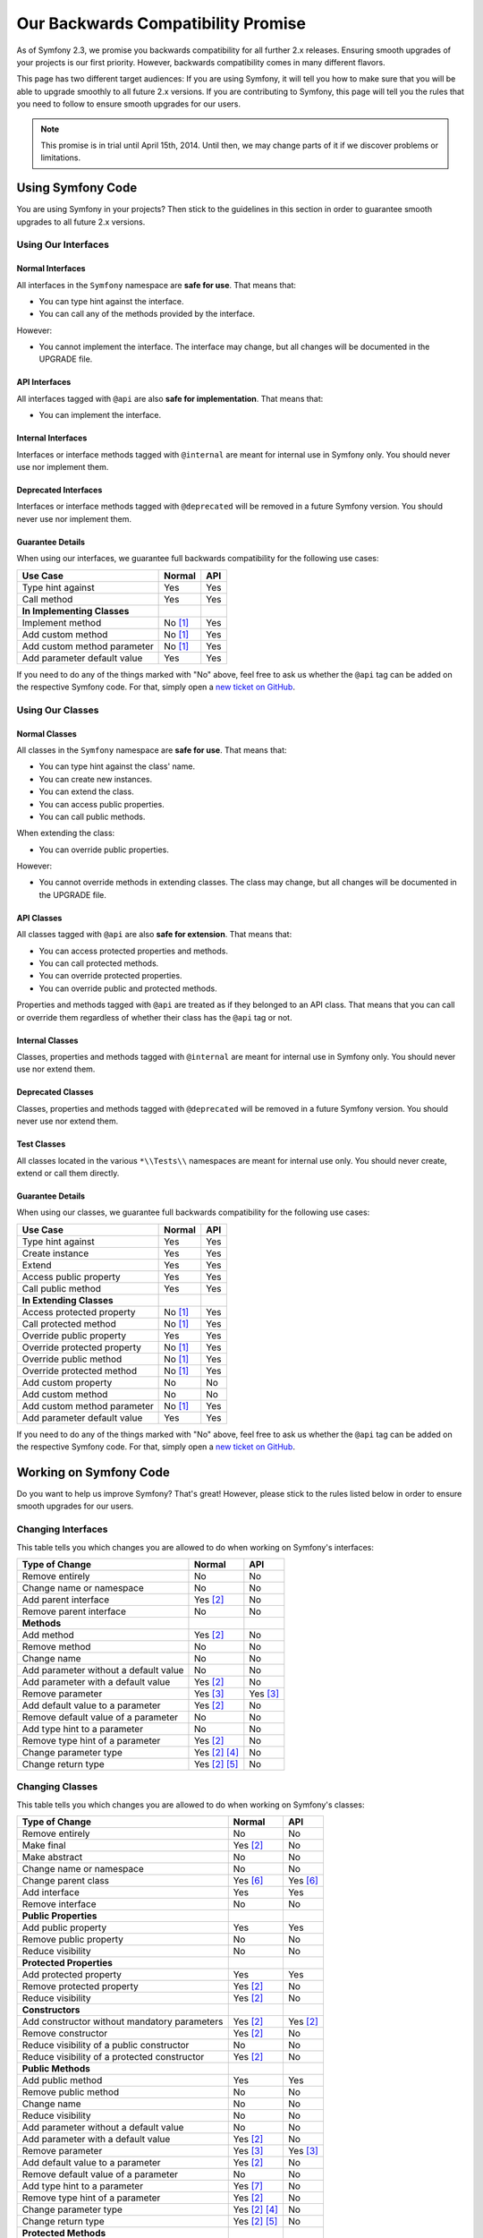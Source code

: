 Our Backwards Compatibility Promise
===================================

As of Symfony 2.3, we promise you backwards compatibility for all further 2.x
releases. Ensuring smooth upgrades of your projects is our first priority.
However, backwards compatibility comes in many different flavors.

This page has two different target audiences: If you are using Symfony, it will
tell you how to make sure that you will be able to upgrade smoothly to all
future 2.x versions. If you are contributing to Symfony, this page will tell you
the rules that you need to follow to ensure smooth upgrades for our users.

.. note::

    This promise is in trial until April 15th, 2014. Until then, we may change
    parts of it if we discover problems or limitations.


Using Symfony Code
------------------

You are using Symfony in your projects? Then stick to the guidelines in this
section in order to guarantee smooth upgrades to all future 2.x versions.


Using Our Interfaces
~~~~~~~~~~~~~~~~~~~~

Normal Interfaces
.................

All interfaces in the ``Symfony`` namespace are **safe for use**. That means
that:

* You can type hint against the interface.

* You can call any of the methods provided by the interface.

However:

* You cannot implement the interface. The interface may change, but all changes
  will be documented in the UPGRADE file.


API Interfaces
..............

All interfaces tagged with ``@api`` are also **safe for implementation**. That
means that:

* You can implement the interface.


Internal Interfaces
...................

Interfaces or interface methods tagged with ``@internal`` are meant for internal
use in Symfony only. You should never use nor implement them.


Deprecated Interfaces
.....................

Interfaces or interface methods tagged with ``@deprecated`` will be removed in
a future Symfony version. You should never use nor implement them.


Guarantee Details
.................

When using our interfaces, we guarantee full backwards compatibility for the
following use cases:

==============================================  ==============  ==============
Use Case                                        Normal          API
==============================================  ==============  ==============
Type hint against                               Yes             Yes
Call method                                     Yes             Yes
**In Implementing Classes**
Implement method                                No [1]_         Yes
Add custom method                               No [1]_         Yes
Add custom method parameter                     No [1]_         Yes
Add parameter default value                     Yes             Yes
==============================================  ==============  ==============

If you need to do any of the things marked with "No" above, feel free to
ask us whether the ``@api`` tag can be added on the respective Symfony code.
For that, simply open a `new ticket on GitHub`_.


Using Our Classes
~~~~~~~~~~~~~~~~~

Normal Classes
..............

All classes in the ``Symfony`` namespace are **safe for use**. That means that:

* You can type hint against the class' name.

* You can create new instances.

* You can extend the class.

* You can access public properties.

* You can call public methods.

When extending the class:

* You can override public properties.

However:

* You cannot override methods in extending classes. The class may change, but
  all changes will be documented in the UPGRADE file.


API Classes
...........

All classes tagged with ``@api`` are also **safe for extension**. That means
that:

* You can access protected properties and methods.

* You can call protected methods.

* You can override protected properties.

* You can override public and protected methods.

Properties and methods tagged with ``@api`` are treated as if they belonged
to an API class. That means that you can call or override them regardless of
whether their class has the ``@api`` tag or not.


Internal Classes
................

Classes, properties and methods tagged with ``@internal`` are meant for internal
use in Symfony only. You should never use nor extend them.


Deprecated Classes
..................

Classes, properties and methods tagged with ``@deprecated`` will be removed in
a future Symfony version. You should never use nor extend them.


Test Classes
............

All classes located in the various ``*\\Tests\\`` namespaces are meant for
internal use only. You should never create, extend or call them directly.


Guarantee Details
.................

When using our classes, we guarantee full backwards compatibility for the
following use cases:

==============================================  ==============  ==============
Use Case                                        Normal          API
==============================================  ==============  ==============
Type hint against                               Yes             Yes
Create instance                                 Yes             Yes
Extend                                          Yes             Yes
Access public property                          Yes             Yes
Call public method                              Yes             Yes
**In Extending Classes**
Access protected property                       No [1]_         Yes
Call protected method                           No [1]_         Yes
Override public property                        Yes             Yes
Override protected property                     No [1]_         Yes
Override public method                          No [1]_         Yes
Override protected method                       No [1]_         Yes
Add custom property                             No              No
Add custom method                               No              No
Add custom method parameter                     No [1]_         Yes
Add parameter default value                     Yes             Yes
==============================================  ==============  ==============

If you need to do any of the things marked with "No" above, feel free to
ask us whether the ``@api`` tag can be added on the respective Symfony code.
For that, simply open a `new ticket on GitHub`_.


Working on Symfony Code
-----------------------

Do you want to help us improve Symfony? That's great! However, please stick
to the rules listed below in order to ensure smooth upgrades for our users.


Changing Interfaces
~~~~~~~~~~~~~~~~~~~

This table tells you which changes you are allowed to do when working on
Symfony's interfaces:

==============================================  ==============  ==============
Type of Change                                  Normal          API
==============================================  ==============  ==============
Remove entirely                                 No              No
Change name or namespace                        No              No
Add parent interface                            Yes [2]_        No
Remove parent interface                         No              No
**Methods**
Add method                                      Yes [2]_        No
Remove method                                   No              No
Change name                                     No              No
Add parameter without a default value           No              No
Add parameter with a default value              Yes [2]_        No
Remove parameter                                Yes [3]_        Yes [3]_
Add default value to a parameter                Yes [2]_        No
Remove default value of a parameter             No              No
Add type hint to a parameter                    No              No
Remove type hint of a parameter                 Yes [2]_        No
Change parameter type                           Yes [2]_ [4]_   No
Change return type                              Yes [2]_ [5]_   No
==============================================  ==============  ==============


Changing Classes
~~~~~~~~~~~~~~~~

This table tells you which changes you are allowed to do when working on
Symfony's classes:

==================================================  ==============  ==============
Type of Change                                      Normal          API
==================================================  ==============  ==============
Remove entirely                                     No              No
Make final                                          Yes [2]_        No
Make abstract                                       No              No
Change name or namespace                            No              No
Change parent class                                 Yes [6]_        Yes [6]_
Add interface                                       Yes             Yes
Remove interface                                    No              No
**Public Properties**
Add public property                                 Yes             Yes
Remove public property                              No              No
Reduce visibility                                   No              No
**Protected Properties**
Add protected property                              Yes             Yes
Remove protected property                           Yes [2]_        No
Reduce visibility                                   Yes [2]_        No
**Constructors**
Add constructor without mandatory parameters        Yes [2]_        Yes [2]_
Remove constructor                                  Yes [2]_        No
Reduce visibility of a public constructor           No              No
Reduce visibility of a protected constructor        Yes [2]_        No
**Public Methods**
Add public method                                   Yes             Yes
Remove public method                                No              No
Change name                                         No              No
Reduce visibility                                   No              No
Add parameter without a default value               No              No
Add parameter with a default value                  Yes [2]_        No
Remove parameter                                    Yes [3]_        Yes [3]_
Add default value to a parameter                    Yes [2]_        No
Remove default value of a parameter                 No              No
Add type hint to a parameter                        Yes [7]_        No
Remove type hint of a parameter                     Yes [2]_        No
Change parameter type                               Yes [2]_ [4]_   No
Change return type                                  Yes [2]_ [5]_   No
**Protected Methods**
Add protected method                                Yes             Yes
Remove protected method                             Yes [2]_        No
Change name                                         No              No
Reduce visibility                                   Yes [2]_        No
Add parameter without a default value               Yes [2]_        No
Add parameter with a default value                  Yes [2]_        No
Remove parameter                                    Yes [3]_        Yes [3]_
Add default value to a parameter                    Yes [2]_        No
Remove default value of a parameter                 Yes [2]_        No
Add type hint to a parameter                        Yes [2]_        No
Remove type hint of a parameter                     Yes [2]_        No
Change parameter type                               Yes [2]_ [4]_   No
Change return type                                  Yes [2]_ [5]_   No
==================================================  ==============  ==============


.. [1] Your code may be broken by changes in the Symfony code. Such changes will
       however be documented in the UPGRADE file.

.. [2] Should be avoided. When done, this change must be documented in the
       UPGRADE file.

.. [3] Only the last parameter(s) of a method may be removed.

.. [4] The parameter type may only be changed to a compatible or less specific
       type. The following type changes are allowed:

       ===================  ==================================================================
       Original Type        New Type
       ===================  ==================================================================
       boolean              any `scalar type`_ with equivalent `boolean values`_
       string               any `scalar type`_ or object with equivalent `string values`_
       integer              any `scalar type`_ with equivalent `integer values`_
       float                any `scalar type`_ with equivalent `float values`_
       class ``<C>``        any superclass or interface of ``<C>``
       interface ``<I>``    any superinterface of ``<I>``
       ===================  ==================================================================

.. [5] The return type may only be changed to a compatible or more specific
       type. The following type changes are allowed:

       ===================  ==================================================================
       Original Type        New Type
       ===================  ==================================================================
       boolean              any `scalar type`_ with equivalent `boolean values`_
       string               any `scalar type`_ or object with equivalent `string values`_
       integer              any `scalar type`_ with equivalent `integer values`_
       float                any `scalar type`_ with equivalent `float values`_
       array                instance of ``ArrayAccess``, ``Traversable`` and ``Countable``
       ``ArrayAccess``      array
       ``Traversable``      array
       ``Countable``        array
       class ``<C>``        any subclass of ``<C>``
       interface ``<I>``    any subinterface or implementing class of ``<I>``
       ===================  ==================================================================

.. [6] When changing the parent class, the original parent class must remain an
       ancestor of the class.

.. [7] A type hint may only be added if passing a value with a different type
       previously generated a fatal error.

.. _scalar type: http://php.net/manual/en/function.is-scalar.php

.. _boolean values: http://php.net/manual/en/function.boolval.php

.. _string values: http://www.php.net/manual/en/function.strval.php

.. _integer values: http://www.php.net/manual/en/function.intval.php

.. _float values: http://www.php.net/manual/en/function.floatval.php

.. _new ticket on GitHub: https://github.com/symfony/symfony/issues/new
